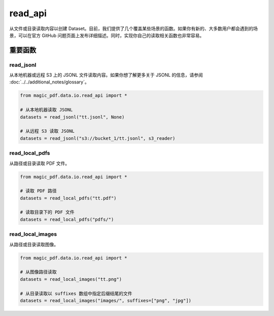 

read_api
=========

从文件或目录读取内容以创建 Dataset。目前，我们提供了几个覆盖某些场景的函数。如果你有新的、大多数用户都会遇到的场景，可以在官方 GitHub 问题页面上发布详细描述。同时，实现你自己的读取相关函数也非常容易。

重要函数
---------

read_jsonl
^^^^^^^^^^^^^^^^

从本地机器或远程 S3 上的 JSONL 文件读取内容。如果你想了解更多关于 JSONL 的信息，请参阅 :doc:`../../additional_notes/glossary`。

.. code:: python

    from magic_pdf.data.io.read_api import *

    # 从本地机器读取 JSONL
    datasets = read_jsonl("tt.jsonl", None)

    # 从远程 S3 读取 JSONL
    datasets = read_jsonl("s3://bucket_1/tt.jsonl", s3_reader)

read_local_pdfs
^^^^^^^^^^^^^^^^

从路径或目录读取 PDF 文件。

.. code:: python

    from magic_pdf.data.io.read_api import *

    # 读取 PDF 路径
    datasets = read_local_pdfs("tt.pdf")

    # 读取目录下的 PDF 文件
    datasets = read_local_pdfs("pdfs/")

read_local_images
^^^^^^^^^^^^^^^^^^^

从路径或目录读取图像。

.. code:: python

    from magic_pdf.data.io.read_api import *

    # 从图像路径读取
    datasets = read_local_images("tt.png")

    # 从目录读取以 suffixes 数组中指定后缀结尾的文件
    datasets = read_local_images("images/", suffixes=["png", "jpg"])
